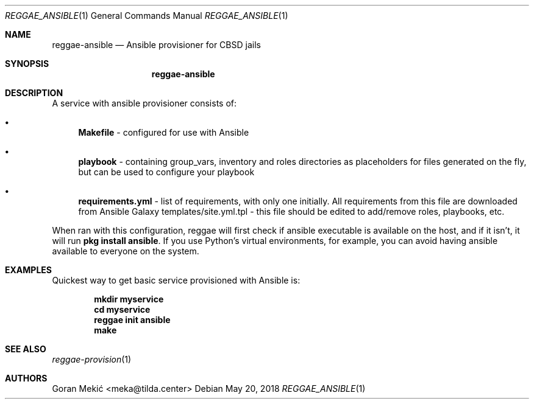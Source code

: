 .Dd $Mdocdate: May 20 2018 $
.Dt REGGAE_ANSIBLE 1
.Os
.Sh NAME
.Nm reggae-ansible
.Nd Ansible provisioner for CBSD jails
.Sh SYNOPSIS
.Nm
.Sh DESCRIPTION
.Pp
A service with ansible provisioner consists of:
.Bl -bullet
.It
\fBMakefile\fR - configured for use with Ansible
.It
\fBplaybook\fR - containing group_vars, inventory and roles directories as placeholders for files generated on the fly, but can be used to configure your playbook
.It
\fBrequirements.yml\fR - list of requirements, with only one initially. All requirements from this file are downloaded from Ansible Galaxy
templates/site.yml.tpl - this file should be edited to add/remove roles, playbooks, etc.
.El
.Pp
When ran with this configuration, reggae will first check if ansible executable
is available on  the host, and if it isn't, it will run \fBpkg install ansible\fR.
If you use Python's virtual environments, for example, you can avoid having
ansible available to everyone on the system.
.Sh EXAMPLES
.Pp
Quickest way to get basic service provisioned with Ansible is:
.Pp
.Dl mkdir myservice
.Dl cd myservice
.Dl reggae init ansible
.Dl make
.Sh SEE ALSO
.Xr reggae-provision 1
.Sh AUTHORS
Goran Mekić <meka@tilda.center>
